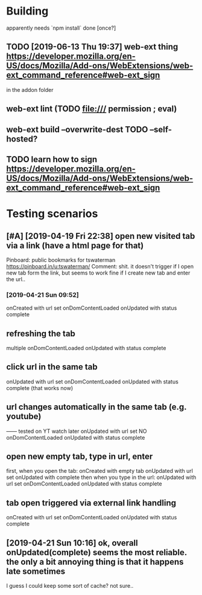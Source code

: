 #+FILETAGS: wereyouhere

* Building
apparently needs `npm install` done [once?]
** TODO [2019-06-13 Thu 19:37] web-ext thing  https://developer.mozilla.org/en-US/docs/Mozilla/Add-ons/WebExtensions/web-ext_command_reference#web-ext_sign
in the addon folder
** web-ext lint (TODO file:/// permission ; eval)   
** web-ext build --overwrite-dest    TODO --self-hosted?
** TODO learn how to sign https://developer.mozilla.org/en-US/docs/Mozilla/Add-ons/WebExtensions/web-ext_command_reference#web-ext_sign


* Testing scenarios
** [#A] [2019-04-19 Fri 22:38] open new visited tab via a link (have a html page for that)

 Pinboard: public bookmarks for tswaterman
 https://pinboard.in/u:tswaterman/
 Comment:
 shit. it doesn't trigger if I open new tab form the link, but seems to work fine if I create new tab and enter the url..
*** [2019-04-21 Sun 09:52] 
    onCreated with url set
    onDomContentLoaded
    onUpdated with status complete

** refreshing the tab
    multiple onDomContentLoaded
    onUpdated with status complete

** click url in the same tab
    onUpdated with url set   
    onDomContentLoaded
    onUpdated with status complete
    (that works now)

** url changes automatically in the same tab (e.g. youtube)
    ------ tested on YT watch later
    onUpdated with url set
    NO onDomContentLoaded
    onUpdated with status complete
 

** open new empty tab, type in url, enter
  first, when you open the tab:
    onCreated with empty tab
    onUpdated with url set   
    onUpdated with complete
  then when you type in the url:
    onUpdated with url set
    onDomContentLoaded
    onUpdated with status complete


** tab open triggered via external link handling
    onCreated with url set
    onDomContentLoaded
    onUpdated with status complete
** [2019-04-21 Sun 10:16] ok, overall onUpdated(complete) seems the most reliable. the only a bit annoying thing is that it happens late sometimes
   I guess I could keep some sort of cache? not sure..
   
